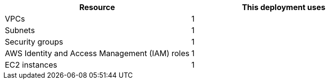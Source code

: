 // Replace the <n> in each row to specify the number of resources used in this deployment. Remove the rows for resources that aren’t used.
|===
|Resource |This deployment uses

// Space needed to maintain table headers
|VPCs |1
|Subnets |1
|Security groups |1
|AWS Identity and Access Management (IAM) roles |1
|EC2 instances |1
|===